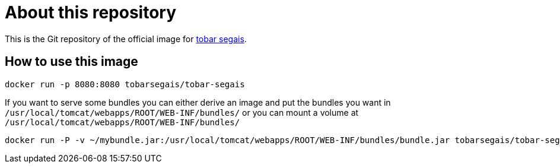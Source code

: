 = About this repository

This is the Git repository of the official image for https://tobarsegais.org/[tobar segais].

== How to use this image

----
docker run -p 8080:8080 tobarsegais/tobar-segais
----

If you want to serve some bundles you can either derive an image and put the bundles you want in `/usr/local/tomcat/webapps/ROOT/WEB-INF/bundles/` or you can mount a volume at `/usr/local/tomcat/webapps/ROOT/WEB-INF/bundles/`

----
docker run -P -v ~/mybundle.jar:/usr/local/tomcat/webapps/ROOT/WEB-INF/bundles/bundle.jar tobarsegais/tobar-segais
----
